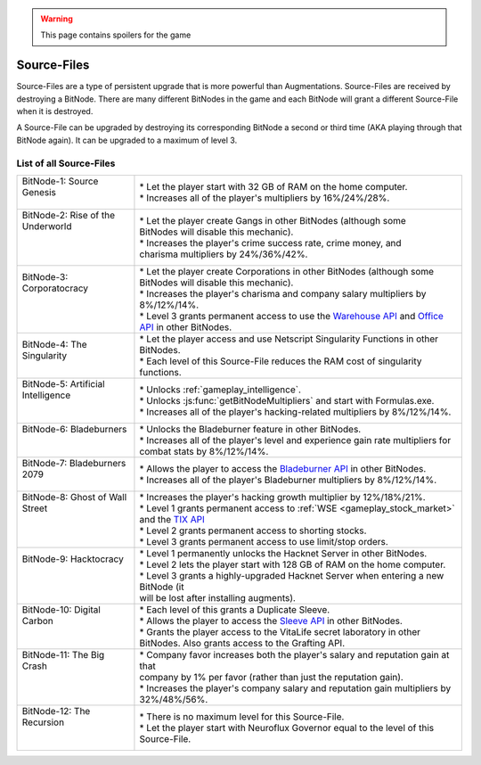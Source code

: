 .. _gameplay_sourcefiles:

.. warning:: This page contains spoilers for the game

Source-Files
============
Source-Files are a type of persistent upgrade that is more powerful than Augmentations.
Source-Files are received by destroying a BitNode. There are many different BitNodes
in the game and each BitNode will grant a different Source-File when it is destroyed.

A Source-File can be upgraded by destroying its corresponding BitNode a second or
third time (AKA playing through that BitNode again). It can be upgraded to a maximum
of level 3.

List of all Source-Files
^^^^^^^^^^^^^^^^^^^^^^^^
+-------------------------------------+------------------------------------------------------------------------------------------------------------------------------------------------------------------------------------------------------------------------------------------------------------------------------+
|| BitNode-1: Source Genesis          || * Let the player start with 32 GB of RAM on the home computer.                                                                                                                                                                                                              |
||                                    || * Increases all of the player's multipliers by 16%/24%/28%.                                                                                                                                                                                                                 |
+-------------------------------------+------------------------------------------------------------------------------------------------------------------------------------------------------------------------------------------------------------------------------------------------------------------------------+
|| BitNode-2: Rise of the Underworld  || * Let the player create Gangs in other BitNodes (although some                                                                                                                                                                                                              |
||                                    || BitNodes will disable this mechanic).                                                                                                                                                                                                                                       |
||                                    || * Increases the player's crime success rate, crime money, and                                                                                                                                                                                                               |
||                                    || charisma multipliers by 24%/36%/42%.                                                                                                                                                                                                                                        |
+-------------------------------------+------------------------------------------------------------------------------------------------------------------------------------------------------------------------------------------------------------------------------------------------------------------------------+
|| BitNode-3: Corporatocracy          || * Let the player create Corporations in other BitNodes (although some                                                                                                                                                                                                       |
||                                    || BitNodes will disable this mechanic).                                                                                                                                                                                                                                       |
||                                    || * Increases the player's charisma and company salary multipliers by 8%/12%/14%.                                                                                                                                                                                             |
||                                    || * Level 3 grants permanent access to use the `Warehouse API <https://github.com/danielyxie/bitburner/blob/dev/markdown/bitburner.warehouseapi.md>`_ and `Office API <https://github.com/danielyxie/bitburner/blob/dev/markdown/bitburner.officeapi.md>`_ in other BitNodes. |
+-------------------------------------+------------------------------------------------------------------------------------------------------------------------------------------------------------------------------------------------------------------------------------------------------------------------------+
|| BitNode-4: The Singularity         || * Let the player access and use Netscript Singularity Functions in other BitNodes.                                                                                                                                                                                          |
||                                    || * Each level of this Source-File reduces the RAM cost of singularity functions.                                                                                                                                                                                             |
+-------------------------------------+------------------------------------------------------------------------------------------------------------------------------------------------------------------------------------------------------------------------------------------------------------------------------+
|| BitNode-5: Artificial Intelligence || * Unlocks :ref:`gameplay_intelligence`.                                                                                                                                                                                                                                     |
||                                    || * Unlocks :js:func:`getBitNodeMultipliers` and start with Formulas.exe.                                                                                                                                                                                                     |
||                                    || * Increases all of the player's hacking-related multipliers by 8%/12%/14%.                                                                                                                                                                                                  |
+-------------------------------------+------------------------------------------------------------------------------------------------------------------------------------------------------------------------------------------------------------------------------------------------------------------------------+
|| BitNode-6: Bladeburners            || * Unlocks the Bladeburner feature in other BitNodes.                                                                                                                                                                                                                        |
||                                    || * Increases all of the player's level and experience gain rate multipliers for                                                                                                                                                                                              |
||                                    || combat stats by 8%/12%/14%.                                                                                                                                                                                                                                                 |
+-------------------------------------+------------------------------------------------------------------------------------------------------------------------------------------------------------------------------------------------------------------------------------------------------------------------------+
|| BitNode-7: Bladeburners 2079       || * Allows the player to access the `Bladeburner API <https://github.com/danielyxie/bitburner/blob/dev/markdown/bitburner.bladeburner.md>`_ in other BitNodes.                                                                                                                |
||                                    || * Increases all of the player's Bladeburner multipliers by 8%/12%/14%.                                                                                                                                                                                                      |
+-------------------------------------+------------------------------------------------------------------------------------------------------------------------------------------------------------------------------------------------------------------------------------------------------------------------------+
|| BitNode-8: Ghost of Wall Street    || * Increases the player's hacking growth multiplier by 12%/18%/21%.                                                                                                                                                                                                          |
||                                    || * Level 1 grants permanent access to :ref:`WSE <gameplay_stock_market>` and the `TIX API <https://github.com/danielyxie/bitburner/blob/dev/markdown/bitburner.tix.md>`_                                                                                                     |
||                                    || * Level 2 grants permanent access to shorting stocks.                                                                                                                                                                                                                       |
||                                    || * Level 3 grants permanent access to use limit/stop orders.                                                                                                                                                                                                                 |
+-------------------------------------+------------------------------------------------------------------------------------------------------------------------------------------------------------------------------------------------------------------------------------------------------------------------------+
|| BitNode-9: Hacktocracy             || * Level 1 permanently unlocks the Hacknet Server in other BitNodes.                                                                                                                                                                                                         |
||                                    || * Level 2 lets the player start with 128 GB of RAM on the home computer.                                                                                                                                                                                                    |
||                                    || * Level 3 grants a highly-upgraded Hacknet Server when entering a new BitNode (it                                                                                                                                                                                           |
||                                    || will be lost after installing augments).                                                                                                                                                                                                                                    |
+-------------------------------------+------------------------------------------------------------------------------------------------------------------------------------------------------------------------------------------------------------------------------------------------------------------------------+
|| BitNode-10: Digital Carbon         || * Each level of this grants a Duplicate Sleeve.                                                                                                                                                                                                                             |
||                                    || * Allows the player to access the `Sleeve API <https://github.com/danielyxie/bitburner/blob/dev/markdown/bitburner.sleeve.md>`_ in other BitNodes.                                                                                                                          |
||                                    || * Grants the player access to the VitaLife secret laboratory in other BitNodes. Also grants access to the Grafting API.                                                                                                                                                     |
+-------------------------------------+------------------------------------------------------------------------------------------------------------------------------------------------------------------------------------------------------------------------------------------------------------------------------+
|| BitNode-11: The Big Crash          || * Company favor increases both the player's salary and reputation gain at that                                                                                                                                                                                              |
||                                    || company by 1% per favor (rather than just the reputation gain).                                                                                                                                                                                                             |
||                                    || * Increases the player's company salary and reputation gain multipliers by                                                                                                                                                                                                  |
||                                    || 32%/48%/56%.                                                                                                                                                                                                                                                                |
+-------------------------------------+------------------------------------------------------------------------------------------------------------------------------------------------------------------------------------------------------------------------------------------------------------------------------+
|| BitNode-12: The Recursion          || * There is no maximum level for this Source-File.                                                                                                                                                                                                                           |
||                                    || * Let the player start with Neuroflux Governor equal to the level of this                                                                                                                                                                                                   |
||                                    || Source-File.                                                                                                                                                                                                                                                                |
+-------------------------------------+------------------------------------------------------------------------------------------------------------------------------------------------------------------------------------------------------------------------------------------------------------------------------+